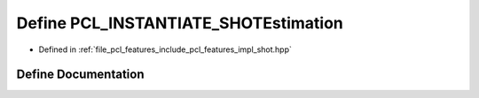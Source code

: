 .. _exhale_define_shot_8hpp_1ab2540bd22980c45c922644465c0f3380:

Define PCL_INSTANTIATE_SHOTEstimation
=====================================

- Defined in :ref:`file_pcl_features_include_pcl_features_impl_shot.hpp`


Define Documentation
--------------------


.. doxygendefine:: PCL_INSTANTIATE_SHOTEstimation
